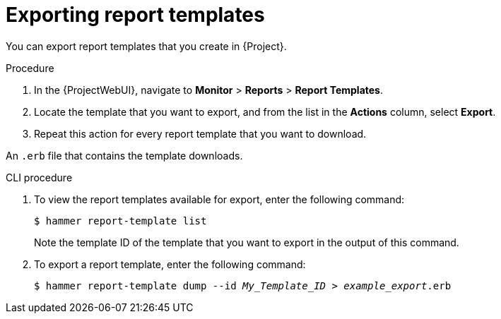 :_mod-docs-content-type: PROCEDURE

[id="Exporting_Report_Templates_{context}"]
= Exporting report templates

You can export report templates that you create in {Project}.

.Procedure
. In the {ProjectWebUI}, navigate to *Monitor* > *Reports* > *Report Templates*.
. Locate the template that you want to export, and from the list in the *Actions* column, select *Export*.
. Repeat this action for every report template that you want to download.

An `.erb` file that contains the template downloads.

.CLI procedure
. To view the report templates available for export, enter the following command:
+
[options="nowrap", subs="+quotes,attributes"]
----
$ hammer report-template list
----
+
Note the template ID of the template that you want to export in the output of this command.
. To export a report template, enter the following command:
+
[options="nowrap", subs="+quotes,attributes"]
----
$ hammer report-template dump --id _My_Template_ID_ > _example_export_.erb
----
